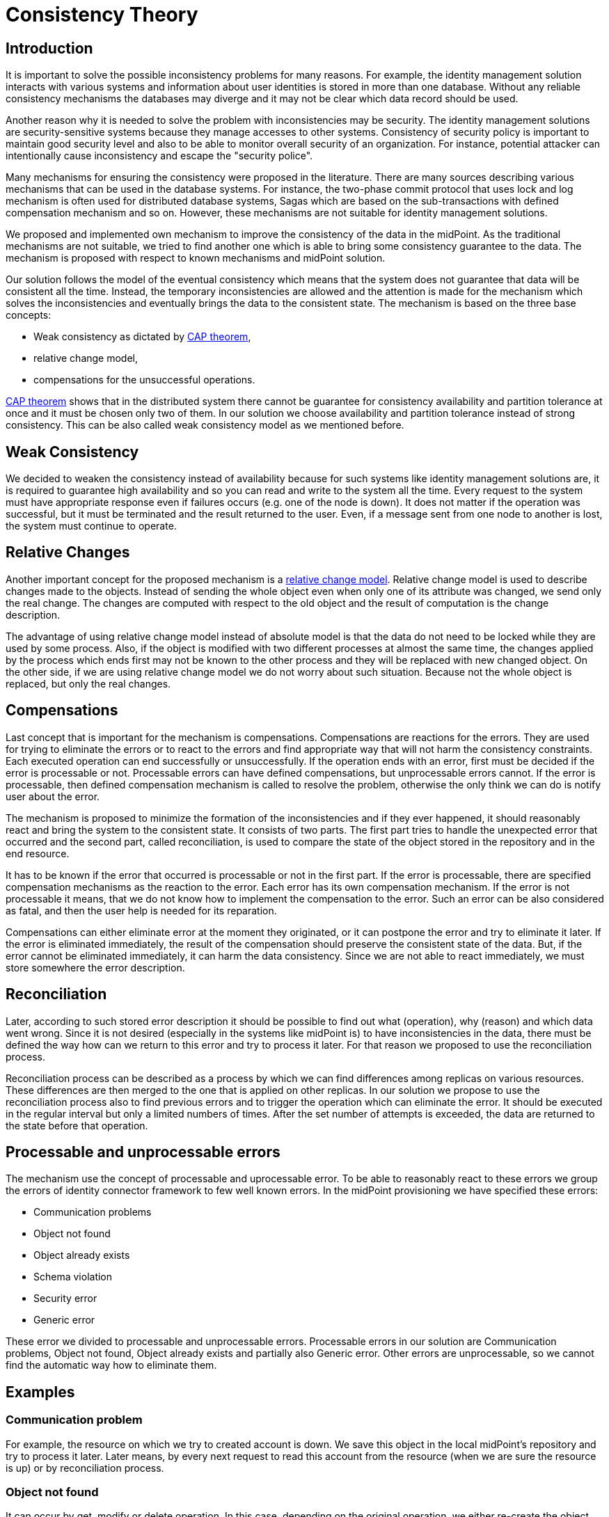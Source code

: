= Consistency Theory
:page-wiki-name: Consistency Theory
:page-wiki-id: 6881293
:page-wiki-metadata-create-user: semancik
:page-wiki-metadata-create-date: 2012-11-23T09:52:05.642+01:00
:page-wiki-metadata-modify-user: ifarinic
:page-wiki-metadata-modify-date: 2012-11-23T10:16:05.998+01:00
:page-upkeep-status: yellow

== Introduction

It is important to solve the possible inconsistency problems for many reasons.
For example, the identity management solution interacts with various systems and information about user identities is stored in more than one database.
Without any reliable consistency mechanisms the databases may diverge and it may not be clear which data record should be used.

Another reason why it is needed to solve the problem with inconsistencies may be security.
The identity management solutions are security-sensitive systems because they manage accesses to other systems.
Consistency of security policy is important to maintain good security level and also to be able to monitor overall security of an organization.
For instance, potential attacker can intentionally cause inconsistency and escape the "security police".

Many mechanisms for ensuring the consistency were proposed in the literature.
There are many sources describing various mechanisms that can be used in the database systems.
For instance, the two-phase commit protocol that uses lock and log mechanism is often used for distributed database systems, Sagas which are based on the sub-transactions with defined compensation mechanism and so on.
However, these mechanisms are not suitable for identity management solutions.

We proposed and implemented own mechanism to improve the consistency of the data in the midPoint.
As the traditional mechanisms are not suitable, we tried to find another one which is able to bring some consistency guarantee to the data.
The mechanism is proposed with respect to known mechanisms and midPoint solution.

Our solution follows the model of the eventual consistency which means that the system does not guarantee that data will be consistent all the time.
Instead, the temporary inconsistencies are allowed and the attention is made for the mechanism which solves the inconsistencies and eventually brings the data to the consistent state.
The mechanism is based on the three base concepts:

* Weak consistency as dictated by link:http://en.wikipedia.org/wiki/CAP_Theorem[CAP theorem],

* relative change model,

* compensations for the unsuccessful operations.

link:http://en.wikipedia.org/wiki/CAP_Theorem[CAP theorem] shows that in the distributed system there cannot be guarantee for consistency availability and partition tolerance at once and it must be chosen only two of them.
In our solution we choose availability and partition tolerance instead of strong consistency.
This can be also called weak consistency model as we mentioned before.


== Weak Consistency

We decided to weaken the consistency instead of availability because for such systems like identity management solutions are, it is required to guarantee high availability and so you can read and write to the system all the time.
	Every request to the system must have appropriate response even if failures occurs (e.g. one of the node is down).
It does not matter if the operation was successful, but it must be terminated and the result returned to the user.
Even, if a message sent from one node to another is lost, the system must continue to operate.


== Relative Changes

Another important concept for the proposed mechanism is a xref:/midpoint/reference/concepts/relativity/[relative change model]. Relative change model is used to describe changes made to the objects.
Instead of sending the whole object even when only one of its attribute was changed, we send only the real change.
The changes are computed with respect to the old object and the result of computation is the change description.

The advantage of using relative change model instead of absolute model is that the data do not need to be locked while they are used by some process.
Also, if the object is modified with two different processes at almost the same time, the changes applied by the process which ends first may not be known to the other process and they will be replaced with new changed object.
On the other side, if we are using relative change model we do not worry about such situation.
Because not the whole object is replaced, but only the real changes.


== Compensations

Last concept that is important for the mechanism is compensations.
Compensations are reactions for the errors.
They are used for trying to eliminate the errors or to react to the errors and find appropriate way that will not harm the consistency constraints.
Each executed operation can end successfully or unsuccessfully.
If the operation ends with an error, first must be decided if the error is processable or not.
Processable errors can have defined compensations, but unprocessable errors cannot.
If the error is processable, then defined compensation mechanism is called to resolve the problem, otherwise the only think we can do is notify user about the error.

The mechanism is proposed to minimize the formation of the inconsistencies and if they ever happened, it should reasonably react and bring the system to the consistent state.
It consists of two parts.
The first part tries to handle the unexpected error that occurred and the second part, called reconciliation, is used to compare the state of the object stored in the repository and in the end resource.

It has to be known if the error that occurred is processable or not in the first part.
If the error is processable, there are specified compensation mechanisms as the reaction to the error.
Each error has its own compensation mechanism.
If the error is not processable it means, that we do not know how to implement the compensation to the error.
Such an error can be also considered as fatal, and then the user help is needed for its reparation.

Compensations can either eliminate error at the moment they originated, or it can postpone the error and try to eliminate it later.
If the error is eliminated immediately, the result of the compensation should preserve the consistent state of the data.
But, if the error cannot be eliminated immediately, it can harm the data consistency.
Since we are not able to react immediately, we must store somewhere the error description.


== Reconciliation

Later, according to such stored error description it should be possible to find out what (operation), why (reason) and which data went wrong.
Since it is not desired (especially in the systems like midPoint is) to have inconsistencies in the data, there must be defined the way how can we return to this error and try to process it later.
For that reason we proposed to use the reconciliation process.

Reconciliation process can be described as a process by which we can find differences among replicas on various resources.
These differences are then merged to the one that is applied on other replicas.
In our solution we propose to use the reconciliation process also to find previous errors and to trigger the operation which can eliminate the error.
It should be executed in the regular interval but only a limited numbers of times.
After the set number of attempts is exceeded, the data are returned to the state before that operation.


== Processable and unprocessable errors

The mechanism use the concept of processable and uprocessable error.
To be able to reasonably react to these errors we group the errors of identity connector framework to few well known errors.
In the midPoint provisioning we have specified these errors:

* Communication problems

* Object not found

* Object already exists

* Schema violation

* Security error

* Generic error

These error we divided to processable and unprocessable errors.
Processable errors in our solution are Communication problems, Object not found, Object already exists and partially also Generic error.
Other errors are unprocessable, so we cannot find the automatic way how to eliminate them.


== Examples


=== Communication problem

For example, the resource on which we try to created account is down.
We save this object in the local midPoint's repository and try to process it later.
Later means, by every next request to read this account from the resource (when we are sure the resource is up) or by reconciliation process.


=== Object not found

It can occur by get, modify or delete operation.
In this case, depending on the original operation, we either re-create the object and return/modify it or we delete the object and also the invalid links for this object.


=== Object already exists

This operation is more complex than others.
It depended on configuration in the synchronization part of the resource, how we eliminate this problem.
We can link the found object to the user or delete the found object and create the original one or create the new one with new identifier.


=== Generic error

This error is processable only partially what means we cannot still react to eliminate the error.
We use this error to indicate that the midPoint work with incomplete shadow (account was not created because of previous resource unavailability) and in this case we try to complete the previously failed operation.